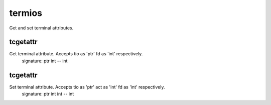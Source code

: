 termios
=======

Get and set terminal attributes.

tcgetattr
---------
Get terminal attribute. Accepts tio as 'ptr' fd as 'int' respectively.
    signature: ptr int -- int

tcgetattr
---------
Set terminal attribute. Accepts tio as 'ptr' act as 'int' fd as 'int' respectively.
    signature: ptr int int -- int
